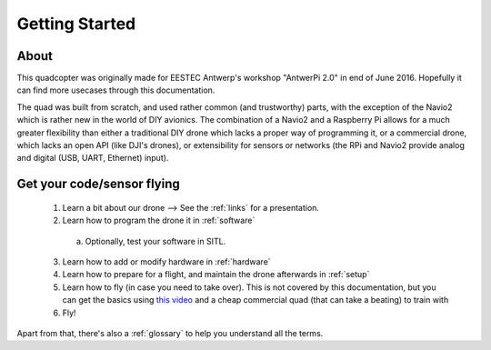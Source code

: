 
=================
 Getting Started
=================

About
=====

This quadcopter was originally made for EESTEC Antwerp's workshop "AntwerPi 2.0" in end of June 2016. Hopefully it can find more usecases through this documentation.

The quad was built from scratch, and used rather common (and trustworthy) parts, with the exception of the Navio2 which is rather new in the world of DIY avionics. The combination of a Navio2 and a Raspberry Pi allows for a much greater flexibility than either a traditional DIY drone which lacks a proper way of programming it, or a commercial drone, which lacks an open API (like DJI's drones), or extensibility for sensors or networks (the RPi and Navio2 provide analog and digital (USB, UART, Ethernet) input).

Get your code/sensor flying
===========================

  1. Learn a bit about our drone --> See the :ref:`links` for a presentation.
  2. Learn how to program the drone it in :ref:`software`
    a. Optionally, test your software in SITL.
  3. Learn how to add or modify hardware in :ref:`hardware`
  4. Learn how to prepare for a flight, and maintain the drone afterwards in :ref:`setup`
  5. Learn how to fly (in case you need to take over). This is not covered by this documentation, but you can get the basics using `this video <https://www.youtube.com/watch?v=6btEFJJD4_o>`_ and a cheap commercial quad (that can take a beating) to train with
  6. Fly!

Apart from that, there's also a :ref:`glossary` to help you understand all the terms.
